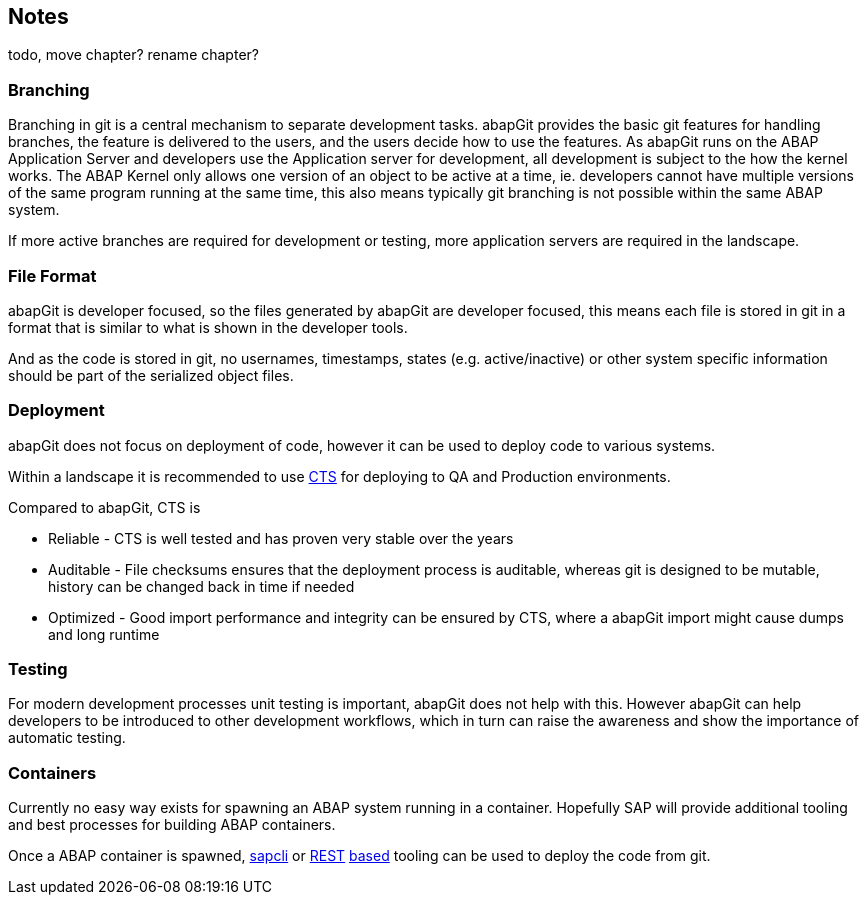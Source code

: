 == Notes
todo, move chapter? rename chapter?

=== Branching
Branching in git is a central mechanism to separate development tasks.
abapGit provides the basic git features for handling branches, the feature is delivered to the users, and the users decide how to use the features.
As abapGit runs on the ABAP Application Server and developers use the Application server for development, all development is subject to the how the kernel works.
The ABAP Kernel only allows one version of an object to be active at a time, ie. developers cannot have multiple versions of the same program running at the same time,
this also means typically git branching is not possible within the same ABAP system.

If more active branches are required for development or testing, more application servers are required in the landscape.

=== File Format
abapGit is developer focused, so the files generated by abapGit are developer focused, this means each file
is stored in git in a format that is similar to what is shown in the developer tools.

And as  the code is stored in git, no usernames, timestamps, states (e.g. active/inactive) or other system specific information should be part of the serialized object files.

=== Deployment
abapGit does not focus on deployment of code, however it can be used to deploy code to various systems.

Within a landscape it is recommended to use https://help.sap.com/saphelp_nw73ehp1/helpdata/en/3b/dfba3692dc635ce10000009b38f839/frameset.htm[CTS] for deploying to QA and Production environments.

Compared to abapGit, CTS is

* Reliable - CTS is well tested and has proven very stable over the years
* Auditable - File checksums ensures that the deployment process is auditable, whereas git is designed to be mutable, history can be changed back in time if needed
* Optimized - Good import performance and integrity can be ensured by CTS, where a abapGit import might cause dumps and long runtime

=== Testing
For modern development processes unit testing is important, abapGit does not help with this.
However abapGit can help developers to be introduced to other development workflows, which in turn can raise the awareness and show the importance of automatic testing.

=== Containers
Currently no easy way exists for spawning an ABAP system running in a container.
Hopefully SAP will provide additional tooling and best processes for building ABAP containers.

Once a ABAP container is spawned, https://github.com/jfilak/sapcli[sapcli] or https://github.com/abapGit/REST[REST] https://github.com/marcellourbani/abap-adt-api[based] tooling can be used to deploy the code from git.